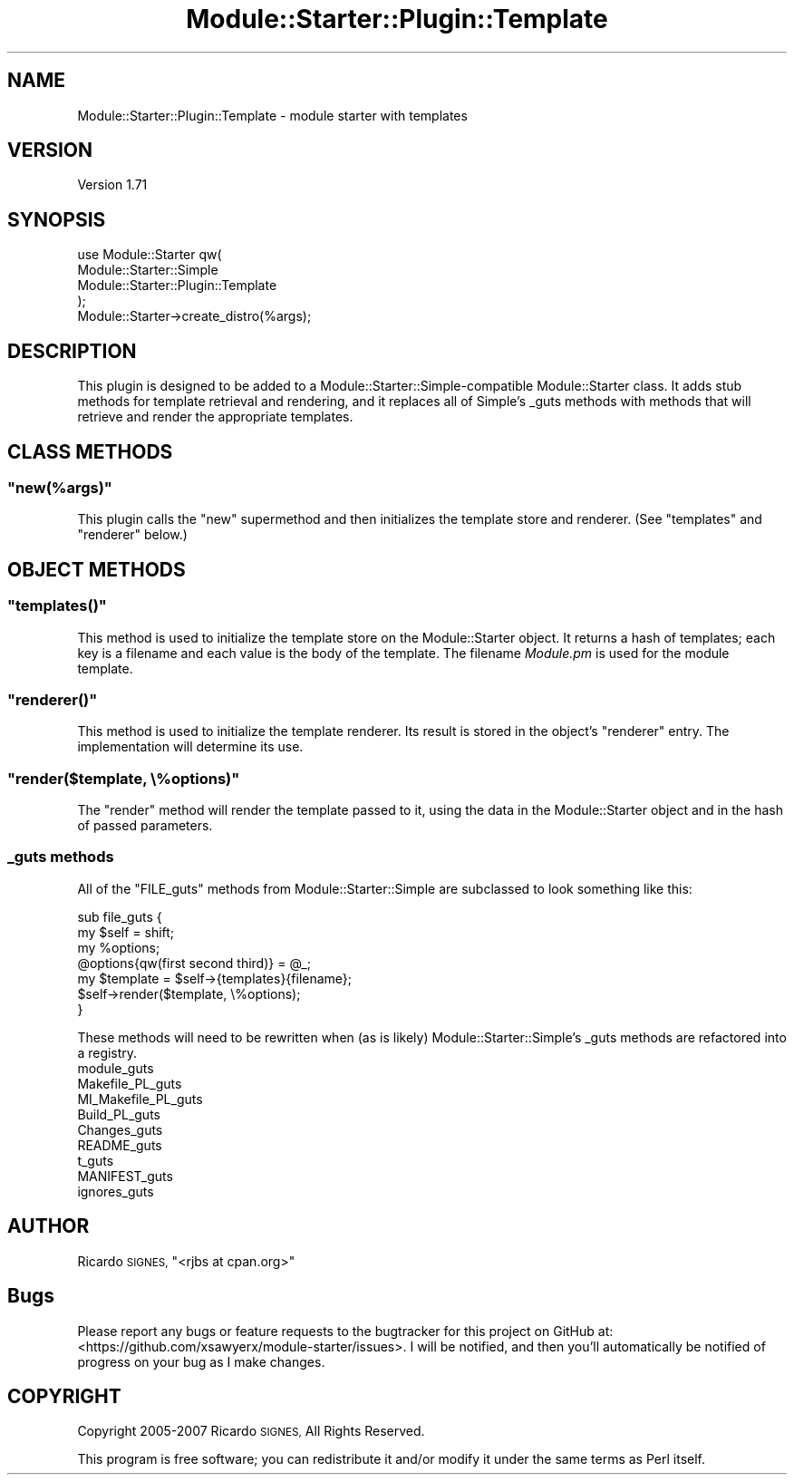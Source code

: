 .\" Automatically generated by Pod::Man 2.28 (Pod::Simple 3.29)
.\"
.\" Standard preamble:
.\" ========================================================================
.de Sp \" Vertical space (when we can't use .PP)
.if t .sp .5v
.if n .sp
..
.de Vb \" Begin verbatim text
.ft CW
.nf
.ne \\$1
..
.de Ve \" End verbatim text
.ft R
.fi
..
.\" Set up some character translations and predefined strings.  \*(-- will
.\" give an unbreakable dash, \*(PI will give pi, \*(L" will give a left
.\" double quote, and \*(R" will give a right double quote.  \*(C+ will
.\" give a nicer C++.  Capital omega is used to do unbreakable dashes and
.\" therefore won't be available.  \*(C` and \*(C' expand to `' in nroff,
.\" nothing in troff, for use with C<>.
.tr \(*W-
.ds C+ C\v'-.1v'\h'-1p'\s-2+\h'-1p'+\s0\v'.1v'\h'-1p'
.ie n \{\
.    ds -- \(*W-
.    ds PI pi
.    if (\n(.H=4u)&(1m=24u) .ds -- \(*W\h'-12u'\(*W\h'-12u'-\" diablo 10 pitch
.    if (\n(.H=4u)&(1m=20u) .ds -- \(*W\h'-12u'\(*W\h'-8u'-\"  diablo 12 pitch
.    ds L" ""
.    ds R" ""
.    ds C` ""
.    ds C' ""
'br\}
.el\{\
.    ds -- \|\(em\|
.    ds PI \(*p
.    ds L" ``
.    ds R" ''
.    ds C`
.    ds C'
'br\}
.\"
.\" Escape single quotes in literal strings from groff's Unicode transform.
.ie \n(.g .ds Aq \(aq
.el       .ds Aq '
.\"
.\" If the F register is turned on, we'll generate index entries on stderr for
.\" titles (.TH), headers (.SH), subsections (.SS), items (.Ip), and index
.\" entries marked with X<> in POD.  Of course, you'll have to process the
.\" output yourself in some meaningful fashion.
.\"
.\" Avoid warning from groff about undefined register 'F'.
.de IX
..
.nr rF 0
.if \n(.g .if rF .nr rF 1
.if (\n(rF:(\n(.g==0)) \{
.    if \nF \{
.        de IX
.        tm Index:\\$1\t\\n%\t"\\$2"
..
.        if !\nF==2 \{
.            nr % 0
.            nr F 2
.        \}
.    \}
.\}
.rr rF
.\"
.\" Accent mark definitions (@(#)ms.acc 1.5 88/02/08 SMI; from UCB 4.2).
.\" Fear.  Run.  Save yourself.  No user-serviceable parts.
.    \" fudge factors for nroff and troff
.if n \{\
.    ds #H 0
.    ds #V .8m
.    ds #F .3m
.    ds #[ \f1
.    ds #] \fP
.\}
.if t \{\
.    ds #H ((1u-(\\\\n(.fu%2u))*.13m)
.    ds #V .6m
.    ds #F 0
.    ds #[ \&
.    ds #] \&
.\}
.    \" simple accents for nroff and troff
.if n \{\
.    ds ' \&
.    ds ` \&
.    ds ^ \&
.    ds , \&
.    ds ~ ~
.    ds /
.\}
.if t \{\
.    ds ' \\k:\h'-(\\n(.wu*8/10-\*(#H)'\'\h"|\\n:u"
.    ds ` \\k:\h'-(\\n(.wu*8/10-\*(#H)'\`\h'|\\n:u'
.    ds ^ \\k:\h'-(\\n(.wu*10/11-\*(#H)'^\h'|\\n:u'
.    ds , \\k:\h'-(\\n(.wu*8/10)',\h'|\\n:u'
.    ds ~ \\k:\h'-(\\n(.wu-\*(#H-.1m)'~\h'|\\n:u'
.    ds / \\k:\h'-(\\n(.wu*8/10-\*(#H)'\z\(sl\h'|\\n:u'
.\}
.    \" troff and (daisy-wheel) nroff accents
.ds : \\k:\h'-(\\n(.wu*8/10-\*(#H+.1m+\*(#F)'\v'-\*(#V'\z.\h'.2m+\*(#F'.\h'|\\n:u'\v'\*(#V'
.ds 8 \h'\*(#H'\(*b\h'-\*(#H'
.ds o \\k:\h'-(\\n(.wu+\w'\(de'u-\*(#H)/2u'\v'-.3n'\*(#[\z\(de\v'.3n'\h'|\\n:u'\*(#]
.ds d- \h'\*(#H'\(pd\h'-\w'~'u'\v'-.25m'\f2\(hy\fP\v'.25m'\h'-\*(#H'
.ds D- D\\k:\h'-\w'D'u'\v'-.11m'\z\(hy\v'.11m'\h'|\\n:u'
.ds th \*(#[\v'.3m'\s+1I\s-1\v'-.3m'\h'-(\w'I'u*2/3)'\s-1o\s+1\*(#]
.ds Th \*(#[\s+2I\s-2\h'-\w'I'u*3/5'\v'-.3m'o\v'.3m'\*(#]
.ds ae a\h'-(\w'a'u*4/10)'e
.ds Ae A\h'-(\w'A'u*4/10)'E
.    \" corrections for vroff
.if v .ds ~ \\k:\h'-(\\n(.wu*9/10-\*(#H)'\s-2\u~\d\s+2\h'|\\n:u'
.if v .ds ^ \\k:\h'-(\\n(.wu*10/11-\*(#H)'\v'-.4m'^\v'.4m'\h'|\\n:u'
.    \" for low resolution devices (crt and lpr)
.if \n(.H>23 .if \n(.V>19 \
\{\
.    ds : e
.    ds 8 ss
.    ds o a
.    ds d- d\h'-1'\(ga
.    ds D- D\h'-1'\(hy
.    ds th \o'bp'
.    ds Th \o'LP'
.    ds ae ae
.    ds Ae AE
.\}
.rm #[ #] #H #V #F C
.\" ========================================================================
.\"
.IX Title "Module::Starter::Plugin::Template 3"
.TH Module::Starter::Plugin::Template 3 "2015-01-30" "perl v5.18.4" "User Contributed Perl Documentation"
.\" For nroff, turn off justification.  Always turn off hyphenation; it makes
.\" way too many mistakes in technical documents.
.if n .ad l
.nh
.SH "NAME"
Module::Starter::Plugin::Template \- module starter with templates
.SH "VERSION"
.IX Header "VERSION"
Version 1.71
.SH "SYNOPSIS"
.IX Header "SYNOPSIS"
.Vb 4
\& use Module::Starter qw(
\&   Module::Starter::Simple
\&   Module::Starter::Plugin::Template
\& );
\&
\& Module::Starter\->create_distro(%args);
.Ve
.SH "DESCRIPTION"
.IX Header "DESCRIPTION"
This plugin is designed to be added to a Module::Starter::Simple\-compatible
Module::Starter class.  It adds stub methods for template retrieval and
rendering, and it replaces all of Simple's _guts methods with methods that will
retrieve and render the appropriate templates.
.SH "CLASS METHODS"
.IX Header "CLASS METHODS"
.ie n .SS """new(%args)"""
.el .SS "\f(CWnew(%args)\fP"
.IX Subsection "new(%args)"
This plugin calls the \f(CW\*(C`new\*(C'\fR supermethod and then initializes the template
store and renderer.  (See \f(CW\*(C`templates\*(C'\fR and \f(CW\*(C`renderer\*(C'\fR below.)
.SH "OBJECT METHODS"
.IX Header "OBJECT METHODS"
.ie n .SS """templates()"""
.el .SS "\f(CWtemplates()\fP"
.IX Subsection "templates()"
This method is used to initialize the template store on the Module::Starter
object.  It returns a hash of templates; each key is a filename and each value
is the body of the template.  The filename \fIModule.pm\fR is used for the module
template.
.ie n .SS """renderer()"""
.el .SS "\f(CWrenderer()\fP"
.IX Subsection "renderer()"
This method is used to initialize the template renderer.  Its result is stored
in the object's \f(CW\*(C`renderer\*(C'\fR entry.  The implementation will determine its use.
.ie n .SS """render($template, \e%options)"""
.el .SS "\f(CWrender($template, \e%options)\fP"
.IX Subsection "render($template, %options)"
The \f(CW\*(C`render\*(C'\fR method will render the template passed to it, using the
data in the Module::Starter object and in the hash of passed parameters.
.SS "_guts methods"
.IX Subsection "_guts methods"
All of the \f(CW\*(C`FILE_guts\*(C'\fR methods from Module::Starter::Simple are subclassed to
look something like this:
.PP
.Vb 4
\&    sub file_guts {
\&        my $self = shift;
\&        my %options;
\&        @options{qw(first second third)} = @_;
\&
\&        my $template = $self\->{templates}{filename};
\&        $self\->render($template, \e%options);
\&    }
.Ve
.PP
These methods will need to be rewritten when (as is likely)
Module::Starter::Simple's _guts methods are refactored into a registry.
.IP "module_guts" 4
.IX Item "module_guts"
.PD 0
.IP "Makefile_PL_guts" 4
.IX Item "Makefile_PL_guts"
.IP "MI_Makefile_PL_guts" 4
.IX Item "MI_Makefile_PL_guts"
.IP "Build_PL_guts" 4
.IX Item "Build_PL_guts"
.IP "Changes_guts" 4
.IX Item "Changes_guts"
.IP "README_guts" 4
.IX Item "README_guts"
.IP "t_guts" 4
.IX Item "t_guts"
.IP "MANIFEST_guts" 4
.IX Item "MANIFEST_guts"
.IP "ignores_guts" 4
.IX Item "ignores_guts"
.PD
.SH "AUTHOR"
.IX Header "AUTHOR"
Ricardo \s-1SIGNES, \s0\f(CW\*(C`<rjbs at cpan.org>\*(C'\fR
.SH "Bugs"
.IX Header "Bugs"
Please report any bugs or feature requests to the bugtracker for this project
on GitHub at: <https://github.com/xsawyerx/module\-starter/issues>. I will be
notified, and then you'll automatically be notified of progress on your bug
as I make changes.
.SH "COPYRIGHT"
.IX Header "COPYRIGHT"
Copyright 2005\-2007 Ricardo \s-1SIGNES,\s0 All Rights Reserved.
.PP
This program is free software; you can redistribute it and/or modify it
under the same terms as Perl itself.
